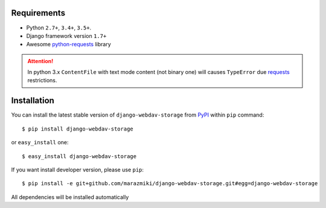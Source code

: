Requirements
============

* Python ``2.7+``, ``3.4+``, ``3.5+``.
* Django framework version ``1.7+``
* Awesome `python-requests <http://docs.python-requests.org/en/master/>`_ library



.. attention::

    In python 3.x ``ContentFile`` with text mode content (not binary one) will causes ``TypeError`` due `requests <http://docs.python-requests.org/en/master/>`_ restrictions.


Installation
============

You can install the latest stable version of ``django-webdav-storage`` from `PyPI <https://pypi.python.org>`_ within ``pip`` command: ::

    $ pip install django-webdav-storage

or ``easy_install`` one: ::

    $ easy_install django-webdav-storage

If you want install developer version, please use ``pip``: ::

    $ pip install -e git+github.com/marazmiki/django-webdav-storage.git#egg=django-webdav-storage

All dependencies will be installed automatically
